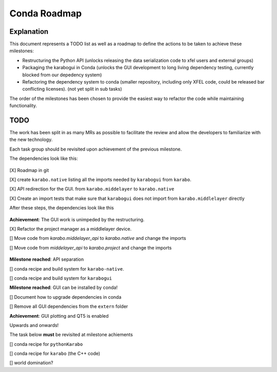 =============
Conda Roadmap
=============

Explanation
===========

This document represents a TODO list as well as a roadmap to define
the actions to be taken to achieve these milestones:

- Restructuring the Python API (unlocks releasing the data serialization
  code to xfel users and external groups)
- Packaging the karabogui in Conda (unlocks the GUI development to long
  living dependency testing, currently blocked from our depedency system)
- Refactoring the dependency system to conda (smaller repository,
  including only XFEL code, could be released bar conflicting licenses).
  (not yet split in sub tasks)

The order of the milestones has been chosen to provide the easiest way to
refactor the code while maintaining functionality.

TODO
====

The work has been split in as many MRs as possible to facilitate the review
and allow the developers to familiarize with the new technology.

Each task group should be revisited upon achievement of the previous milestone.

The dependencies look like this:

.. graphviz:: dot/api_now.dot

.. figure:: dot/api_now.png


[X] Roadmap in git

[X] create ``karabo.native`` listing all the imports needed by ``karabogui``
from ``karabo``.

[X] API redirection for the GUI. from ``karabo.middelayer`` to
``karabo.native``

[X] Create an import tests that make sure that ``karabogui`` does not import
from ``karabo.middlelayer`` directly

After these steps, the dependencies look like this

.. graphviz::  dot/api_1.dot

.. figure:: dot/api_1.png


**Achievement**: The GUI work is unimpeded by the restructuring.

[X] Refactor the project manager as a middlelayer device.

[] Move code from `karabo.middelayer_api` to `karabo.native`
and change the imports

[] Move code from `middelayer_api` to `karabo.project` and change
the imports

.. graphviz:: dot/api_goal.dot

.. figure:: dot/api_goal.png


**Milestone reached**: API separation

[] conda recipe and build system for ``karabo-native``. 

[] conda recipe and build system for ``karabogui``

**Milestone reached**: GUI can be installed by conda!

[] Document how to upgrade dependencies in conda

[] Remove all GUI dependencies from the ``extern`` folder

**Achievement**: GUI plotting and QT5 is enabled

Upwards and onwards!

The task below **must** be revisited at milestone achiements

[] conda recipe for ``pythonKarabo``

[] conda recipe for ``karabo`` (the C++ code)

[] world domination?